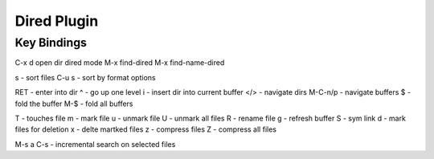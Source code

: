 ============
Dired Plugin
============

------------
Key Bindings
------------

C-x d open dir dired mode
M-x find-dired
M-x find-name-dired

s - sort files
C-u s - sort by format options

RET - enter into dir
^ - go up one level
i - insert dir into current buffer
</> - navigate dirs
M-C-n/p - navigate buffers
$ - fold the buffer
M-$ - fold all buffers

T - touches file
m - mark file
u - unmark file
U - unmark all files
R - rename file
g - refresh buffer
S - sym link
d - mark files for deletion
x - delte martked files
z - compress files
Z - compress all files

M-s a C-s - incremental search on selected files
